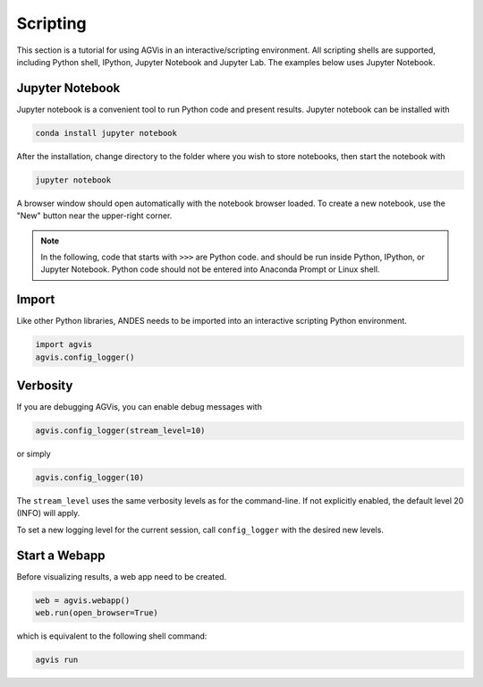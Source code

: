 
Scripting
=========
This section is a tutorial for using AGVis in an interactive/scripting
environment. All scripting shells are supported, including Python shell,
IPython, Jupyter Notebook and Jupyter Lab. The examples below uses Jupyter
Notebook.

Jupyter Notebook
----------------
Jupyter notebook is a convenient tool to run Python code and present results.
Jupyter notebook can be installed with

.. code:: bash

    conda install jupyter notebook

After the installation, change directory to the folder where you wish to store
notebooks, then start the notebook with

.. code:: bash

    jupyter notebook

A browser window should open automatically with the notebook browser loaded. To
create a new notebook, use the "New" button near the upper-right corner.

.. note::

    In the following, code that starts with ``>>>`` are Python code. and should
    be run inside Python, IPython, or Jupyter Notebook. Python code should not
    be entered into Anaconda Prompt or Linux shell.

Import
------
Like other Python libraries, ANDES needs to be imported into an interactive
scripting Python environment.

.. code:: python

    import agvis
    agvis.config_logger()

Verbosity
------------------------------------
If you are debugging AGVis, you can enable debug messages with

.. code:: python

    agvis.config_logger(stream_level=10)

or simply

.. code:: python

    agvis.config_logger(10)

The ``stream_level`` uses the same verbosity levels as for the command-line. If
not explicitly enabled, the default level 20 (INFO) will apply.

To set a new logging level for the current session, call ``config_logger`` with
the desired new levels.

Start a Webapp
---------------
Before visualizing results, a web app need to be created.

.. code:: python

    web = agvis.webapp()
    web.run(open_browser=True)

which is equivalent to the following shell command:

.. code:: bash

    agvis run